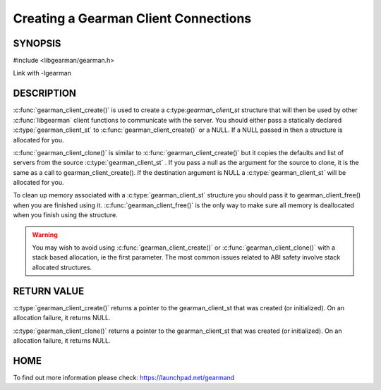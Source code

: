 =====================================
Creating a Gearman Client Connections
=====================================

--------
SYNOPSIS
--------

#include <libgearman/gearman.h>

.. c:function:: gearman_client_st *gearman_client_create(gearman_client_st *client)

.. c:function:: gearman_client_st *gearman_client_clone(gearman_client_st *client, const gearman_client_st *from)

.. c:function:: void gearman_client_free(gearman_client_st *client)

Link with -lgearman

-----------
DESCRIPTION
-----------


:c:func:`gearman_client_create()` is used to create a c:type:`gearman_client_st`  structure that will then
be used by other :c:func:`libgearman` client functions to communicate with the server. You
should either pass a statically declared :c:type:`gearman_client_st`  to :c:func:`gearman_client_create()` or
a NULL. If a NULL passed in then a structure is allocated for you.

:c:func:`gearman_client_clone()` is similar to :c:func:`gearman_client_create()` but it copies the
defaults and list of servers from the source :c:type:`gearman_client_st` . If you pass a null as
the argument for the source to clone, it is the same as a call to gearman_client_create().
If the destination argument is NULL a :c:type:`gearman_client_st`  will be allocated for you.

To clean up memory associated with a :c:type:`gearman_client_st`  structure you should pass
it to gearman_client_free() when you are finished using it. :c:func:`gearman_client_free()` is
the only way to make sure all memory is deallocated when you finish using
the structure.

.. warning::
        You may wish to avoid using :c:func:`gearman_client_create()` or :c:func:`gearman_client_clone()` with a
        stack based allocation, ie the first parameter. The most common issues related to ABI safety involve
        stack allocated structures.

------------
RETURN VALUE
------------

:c:type:`gearman_client_create()` returns a pointer to the gearman_client_st
that was created (or initialized). On an allocation failure, it returns
NULL.

:c:type:`gearman_client_clone()` returns a pointer to the gearman_client_st that was created
(or initialized). On an allocation failure, it returns NULL.


----
HOME
----


To find out more information please check:
`https://launchpad.net/gearmand <https://launchpad.net/gearmand>`_

.. seealso:: :manpage:`gearmand(8)` :manpage:`libgearman(3)` :manpage:`gearman_strerror(3)` :manpage:`gearman_client_st(3)`
